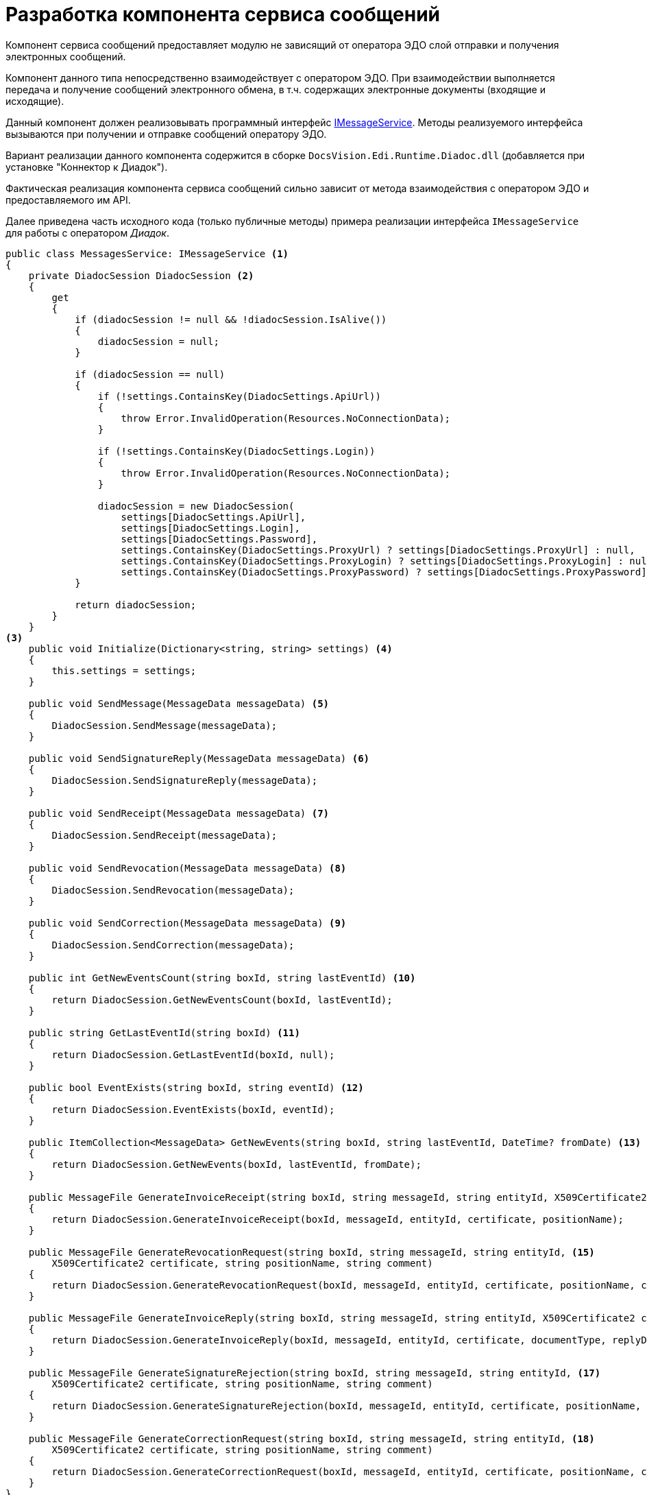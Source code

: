 = Разработка компонента сервиса сообщений

Компонент сервиса сообщений предоставляет модулю не зависящий от оператора ЭДО слой отправки и получения электронных сообщений.

Компонент данного типа непосредственно взаимодействует с оператором ЭДО. При взаимодействии выполняется передача и получение сообщений электронного обмена, в т.ч. содержащих электронные документы (входящие и исходящие).

Данный компонент должен реализовывать программный интерфейс xref:api/IMessageService.adoc[IMessageService]. Методы реализуемого интерфейса вызываются при получении и отправке сообщений оператору ЭДО.

Вариант реализации данного компонента содержится в сборке `DocsVision.Edi.Runtime.Diadoc.dll` (добавляется при установке "Коннектор к Диадок").

Фактическая реализация компонента сервиса сообщений сильно зависит от метода взаимодействия с оператором ЭДО и предоставляемого им API.

Далее приведена часть исходного кода (только публичные методы) примера реализации интерфейса `IMessageService` для работы с оператором _Диадок_.

[source,csharp]
----
public class MessagesService: IMessageService <.>
{
    private DiadocSession DiadocSession <.>
    {
        get
        {
            if (diadocSession != null && !diadocSession.IsAlive())
            {
                diadocSession = null;
            }

            if (diadocSession == null)
            {
                if (!settings.ContainsKey(DiadocSettings.ApiUrl))
                {
                    throw Error.InvalidOperation(Resources.NoConnectionData);
                }

                if (!settings.ContainsKey(DiadocSettings.Login))
                {
                    throw Error.InvalidOperation(Resources.NoConnectionData);
                }

                diadocSession = new DiadocSession(
                    settings[DiadocSettings.ApiUrl],
                    settings[DiadocSettings.Login],
                    settings[DiadocSettings.Password],
                    settings.ContainsKey(DiadocSettings.ProxyUrl) ? settings[DiadocSettings.ProxyUrl] : null,
                    settings.ContainsKey(DiadocSettings.ProxyLogin) ? settings[DiadocSettings.ProxyLogin] : null,
                    settings.ContainsKey(DiadocSettings.ProxyPassword) ? settings[DiadocSettings.ProxyPassword] : null);
            }

            return diadocSession;
        }
    }
<.>
    public void Initialize(Dictionary<string, string> settings) <.>
    {
        this.settings = settings;
    }
        
    public void SendMessage(MessageData messageData) <.>
    {
        DiadocSession.SendMessage(messageData);
    }

    public void SendSignatureReply(MessageData messageData) <.>
    {
        DiadocSession.SendSignatureReply(messageData);
    }

    public void SendReceipt(MessageData messageData) <.>
    {
        DiadocSession.SendReceipt(messageData);
    }

    public void SendRevocation(MessageData messageData) <.>
    {
        DiadocSession.SendRevocation(messageData);
    }

    public void SendCorrection(MessageData messageData) <.>
    {
        DiadocSession.SendCorrection(messageData);
    }

    public int GetNewEventsCount(string boxId, string lastEventId) <.>
    {
        return DiadocSession.GetNewEventsCount(boxId, lastEventId);
    }

    public string GetLastEventId(string boxId) <.>
    {
        return DiadocSession.GetLastEventId(boxId, null);
    }

    public bool EventExists(string boxId, string eventId) <.>
    {
        return DiadocSession.EventExists(boxId, eventId);
    }

    public ItemCollection<MessageData> GetNewEvents(string boxId, string lastEventId, DateTime? fromDate) <.>
    {
        return DiadocSession.GetNewEvents(boxId, lastEventId, fromDate);
    }

    public MessageFile GenerateInvoiceReceipt(string boxId, string messageId, string entityId, X509Certificate2 certificate, string positionName) <.>
    {
        return DiadocSession.GenerateInvoiceReceipt(boxId, messageId, entityId, certificate, positionName);
    }

    public MessageFile GenerateRevocationRequest(string boxId, string messageId, string entityId, <.>
        X509Certificate2 certificate, string positionName, string comment)
    {
        return DiadocSession.GenerateRevocationRequest(boxId, messageId, entityId, certificate, positionName, comment);
    }

    public MessageFile GenerateInvoiceReply(string boxId, string messageId, string entityId, X509Certificate2 certificate, string documentType, string replyData) <.>
    {
        return DiadocSession.GenerateInvoiceReply(boxId, messageId, entityId, certificate, documentType, replyData);
    }

    public MessageFile GenerateSignatureRejection(string boxId, string messageId, string entityId, <.>
        X509Certificate2 certificate, string positionName, string comment)
    {
        return DiadocSession.GenerateSignatureRejection(boxId, messageId, entityId, certificate, positionName, comment);
    }

    public MessageFile GenerateCorrectionRequest(string boxId, string messageId, string entityId, <.>
        X509Certificate2 certificate, string positionName, string comment)
    {
        return DiadocSession.GenerateCorrectionRequest(boxId, messageId, entityId, certificate, positionName, comment);
    }
}
----
<.> Компонент сервиса сообщение.
<.> Точка доступа к API Диадок.
<.> Реализация интерфейса IMessageService.
<.> Инициализация компонента.
<.> Реализация метода отправки сообщения оператору ЭДО.
<.> Реализация метода отправки ответной подписи.
<.> Реализация метода отправки квитанции.
<.> Реализация метода отправки запроса на аннулирование.
<.> Реализация метода отправки запроса на уточнение.
<.> Реализация метода получения количества новых событий.
<.> Реализация метода получения идентификатора последнего события в ящике организации.
<.> Реализация метода проверки наличия события в ящике.
<.> Реализация метода получения новых событий из ящика.
<.> Реализация метода формирования извещения.
<.> Реализация метода формирования запроса на аннулирование.
<.> Реализация метода формирования ответной подписи для поступившего документа.
<.> Реализация метода формирования сообщения с отказом в подписании.
<.> Реализация метода формирования запроса на уточнение.

Далее приведена часть исходного кода класса `DiadocSession`, в котором показан принцип взаимодействия с оператором ЭДО через его API на примере получения идентификатора последнего сообщения.

[source,csharp]
----
public class DiadocSession 
{
    private readonly DiadocApi DiadocApi; <.>
    private readonly string AuthToken;

       public DiadocSession(string apiUrl, string login, string password, string proxyUrl, string proxyLogin, string proxyPassword)
    {
        WinApiCrypt diadocCrypt = new WinApiCrypt();
        DiadocApi = new DiadocApi(DefaultClientId, apiUrl, diadocCrypt);

        if (!string.IsNullOrEmpty(proxyUrl))
        {
            DiadocApi.DisableSystemProxyUsage();
            DiadocApi.SetProxyUri(proxyUrl);
            if (!string.IsNullOrEmpty(proxyLogin))
                DiadocApi.SetProxyCredentials(proxyLogin, proxyPassword);
        }

        AuthToken = DiadocApi.Authenticate(login, password);
    }

       public string GetLastEventId(string boxId, string lastEventId) <.>
    {
        while (true)
        {
            BoxEventList eventList = DiadocApi.GetNewEvents(AuthToken, boxId, lastEventId);
            if (eventList == null || eventList.TotalCount == 0)
                return lastEventId;

            lastEventId = eventList.Events[eventList.Events.Count -- 1].EventId;
            if (eventList.TotalCount == eventList.Events.Count)
                return lastEventId;
        }
    }

}
----
<.> DiadocApi -- объект API Диадок, проксирующий работу с веб-сервисом Диадок. +
Описание API Диадок приведено на странице с документацией Диадок API.
<.> Получаем идентификатор последнего события в ящике организации.

